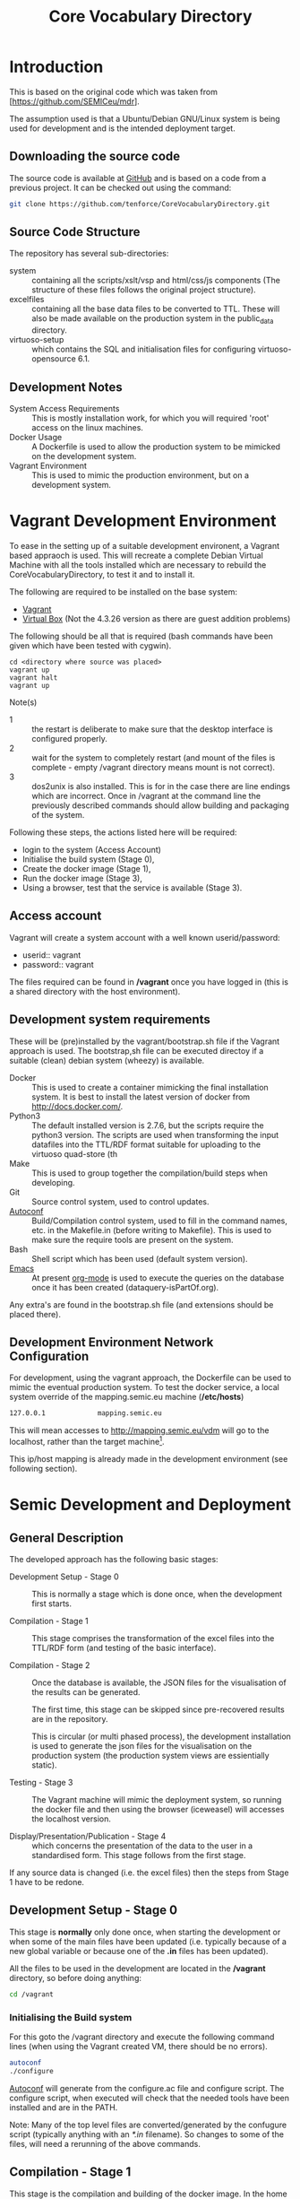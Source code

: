 #+TITLE: Core Vocabulary Directory

* Introduction
This is based on the original code which was taken from
[https://github.com/SEMICeu/mdr].

The assumption used is that a Ubuntu/Debian GNU/Linux system is being
used for development and is the intended deployment target.

** Downloading the source code
The source code is available at [[https://github.com/tenforce/CoreVocabularyDirectory.git][GitHub]] and is based on a code from a
previous project. It can be checked out using the command:

#+BEGIN_SRC bash
git clone https://github.com/tenforce/CoreVocabularyDirectory.git
#+END_SRC

** Source Code Structure
The repository has several sub-directories:

- system :: containing all the scripts/xslt/vsp and html/css/js
            components (The structure of these files follows the
            original project structure).
- excelfiles :: containing all the base data files to be converted to
            TTL.  These will also be made available on the
            production system in the public_data directory.
- virtuoso-setup :: which contains the SQL and initialisation files for
            configuring virtuoso-opensource 6.1.

** Development Notes
- System Access Requirements ::
  This is mostly installation work, for which you will required 'root'
  access on the linux machines.
- Docker Usage ::
  A Dockerfile is used to allow the production system to be
  mimicked on the development system. 
- Vagrant Environment ::
  This is used to mimic the production environment, but on a development
  system.

* Vagrant Development Environment
To ease in the setting up of a suitable development environent, a
Vagrant based appraoch is used. This will recreate a complete Debian
Virtual Machine with all the tools installed which are necessary to
rebuild the CoreVocabularyDirectory, to test it and to install it.

The following are required to be installed on the base system:

- [[https://www.vagrantup.com/][Vagrant]]
- [[https://www.virtualbox.org/][Virtual Box]] (Not the 4.3.26 version as there are guest addition
  problems)

The following should be all that is required (bash commands have been
given which have been tested with cygwin).

#+BEGIN_SRC
cd <directory where source was placed>
vagrant up
vagrant halt
vagrant up
#+END_SRC

Note(s)
- 1 :: the restart is deliberate to make sure that the desktop
       interface is configured properly.
- 2 :: wait for the system to completely restart (and mount of the
       files is complete - empty /vagrant directory means mount is 
       not correct).
- 3 ::  dos2unix is also installed. This is for in the case there are
        line endings which are incorrect. Once in /vagrant at the
        command line the previously described commands should allow
        building and packaging of the system.

Following these steps, the actions listed here will be required:
- login to the system (Access Account)
- Initialise the build system (Stage 0),
- Create the docker image (Stage 1),
- Run the docker image (Stage 3),
- Using a browser, test that the service is available (Stage 3).

** Access account 

Vagrant will create a system account with a well known
userid/password:

- userid:: vagrant
- password:: vagrant

The files required can be found in */vagrant* once you have logged in
(this is a shared directory with the host environment).

** Development system requirements
These will be (pre)installed by the vagrant/bootstrap.sh file if the
Vagrant approach is used. The bootstrap,sh file can be executed
directoy if a suitable (clean) debian system (wheezy) is available.

- Docker ::
           This is used to create a container mimicking the final
           installation system. It is best to install the latest
           version of docker from [[http://docs.docker.com/][http://docs.docker.com/]].
- Python3 ::
           The default installed version is 2.7.6, but the scripts
            require the python3 version. The scripts are used when
            transforming the input datafiles into the TTL/RDF format
            suitable for uploading to the virtuoso quad-store (th
- Make ::  This is used to group together the compilation/build steps
           when developing.
- Git ::   Source control system, used to control updates.
- [[https://www.gnu.org/software/autoconf/][Autoconf]] :: Build/Compilation control system, used to fill in the
              command names, etc. in the Makefile.in (before writing
              to Makefile). This is used to make sure the require
              tools are present on the system.
- Bash ::  Shell script which has been used (default system version).
- [[Http://Www.Gnu.Org/Software/Emacs/][Emacs]] :: At present [[http://orgmode.org/][org-mode]] is used to execute the queries on the 
           database once it has been created (dataquery-isPartOf.org).

Any extra's are found in the bootstrap.sh file (and extensions should
be placed there).

** Development Environment Network Configuration
For development, using the vagrant approach, the Dockerfile can be
used to mimic the eventual production system. To test the docker
service, a local system override of the mapping.semic.eu machine
(*/etc/hosts*)

#+BEGIN_SRC bash
127.0.0.1             mapping.semic.eu
#+END_SRC

This will mean accesses to http://mapping.semic.eu/vdm will go to the
localhost, rather than the target machine[fn:1].

This ip/host mapping is already made in the development environment
(see following section).
* Semic Development and Deployment
** General Description
The developed approach has the following basic stages:
- Development Setup - Stage 0 ::
     This is normally a stage which is done once, when the development
     first starts.

- Compilation - Stage 1 ::
     This stage comprises the transformation of the excel files into
     the TTL/RDF form (and testing of the basic interface).
     
- Compilation - Stage 2 :: 
     Once the database is available, the JSON files
     for the visualisation of the results can be generated.

     The first time, this stage can be skipped since pre-recovered 
     results are in the repository.

     This is circular (or multi phased process), the development
     installation is used to generate the json files for the
     visualisation on the production system (the production system views
     are essientially static).

- Testing - Stage 3 ::
     The Vagrant machine will mimic the deployment system, so 
     running the docker file and then using the browser (iceweasel)
     will accesses the localhost version.

- Display/Presentation/Publication - Stage 4 :: 
     which concerns the presentation of the data to the user in a
     standardised form. This stage follows from the first stage.
     
If any source data is changed (i.e. the excel files) then the steps from Stage 1 have to be redone.

** Development Setup - Stage 0
This stage is *normally* only done once, when starting the development
or when some of the main files have been updated (i.e. typically
because of a new global variable or because one of the *.in* files 
has been updated).

All the files to be used in the development are located in the */vagrant* 
directory, so before doing anything:

#+BEGIN_SRC bash
cd /vagrant
#+END_SRC

*** Initialising the Build system
For this goto the /vagrant directory and execute the following command
lines (when using the Vagrant created VM, there should be no errors).

#+BEGIN_SRC bash
autoconf
./configure 
#+END_SRC

[[https://www.gnu.org/software/autoconf/][Autoconf]] will generate from the configure.ac file and configure
script.  The configure script, when executed will check that the
needed tools have been installed and are in the PATH.

Note: Many of the top level files are converted/generated by the
confugure script (typically anything with an /*.in/ filename). So
changes to some of the files, will need a rerunning of the above
commands.
** Compilation - Stage 1
This stage is the compilation and building of the docker image.  In
the home directory type (of the git clone):

#+BEGIN_SRC bash
make image
#+END_SRC

The *make image* will build the image from all the necessary
components (excel files, etc).  Following this stage, it should be
possible to test the access to the service (see Testing - Stage 3).

Note: in case there is a new version of the source files (i.e. the Excel documents) with a different name then the scripts (i.e. Makefile) have to be adapted.

** Compilation - Stage 2
*** Creating the visualisation JSON files 
There are two visualisation files which have to be created before
deploying the final system. These are:

- cvflare.json ::
                 the core vocabularies mapping tree data
- flare.json :: 
                 the dcat-ap to ODS mapping tree.

In both cases the following steps are required:

1. Start the docker image on the development machine (make run)
2. Using emacs/[[http://orgmode.org/][org-mode]] execute the queries found in
   dataquery-isPartOf.org (C-c C-c within the blocks of
   code)
3. Stop the docker image (C-c will kill it)
4. Convert the query results files to the JSON format using the *make
   image* command which will take the produced *link* files and using
   a script convert them into the .JSON description used in the
   visualisations (as well as start the docker image). The
   visualisations are based on the [[http://d3js.org/][d3.js]] javascript facilities for
   data driven documents.

*** Rebuilding the image with updated JSON files
The updated JSON file will now be available when the docker image is
restarted using:

#+BEGIN_SRC bash
make image run
#+END_SRC

** Testing - Stage 3
*** Run the docker image
Virtuoso is wrapped up in a docker image (so that it is isolated from
the base operating system). Once the image has been correctly built,
then it will be possible to run the image and test access to the 
website via the browser.

#+BEGIN_SRC bash
make run
#+END_SRC

*** Testing the created file and service view

The easiest way to test the created view is to open a (iceweasal)
browser at:

   http://mapping.semic.eu/

which will have been aliased to the localhost (in the Vagrant machine,
See the section on Network configuration).  Simple browsing will then
test if the files have been created correctly.

The visualisations should also be checked that the respective pages
are accessible:

- [[http://vocabs.tenforce.com/vdm/visualisation/cvtree.html][Core vocabularies Tree]]
- [[http://vocabs.tenforce.com/vdm/visualisation/tree.html][DCAT-AP to ODS Mapping Tree view]]

If these files and the other links are working correctly the created
files can then be moved to the remote system. In addition to the /vdm/
files, there should also be access to the virtuoso conductor
application:

- [[http://mapping.semic.eu/conductor][Virtuoso Conductor Access Point]]

** Deployment on Production - Stage 4
*** Packaging the files to be installed

Note: The production or target system should be backed-up before
moving the new version of the files across to the system. To create
the structure of the files to be copied across, use the following
command.

#+BEGIN_SRC bash
make vdm.tgz
scp vdm.tgz root@<ip-of-target-system>:
#+END_SRC

The *make vdm.tgz* command will create a directory called *vdm*
which will contain a copy of all the files to be copied and installed
on the target system. The *scp* will copy the files onto the remote
system (as root).

*** Updating the Production System
On the production or target system (*ssh* would do) the following is
required:

- switch off/uninstall the apache2 and tomcat7 services 
  (virtuoso will be on port 80)
  - Note :: Other configuration will be needed if those services are needed.
- Unpack the vdm.tgz file in the /var/lib/<virtuoso-opensource>/vsp
  directory
- Restart the virtuoso-opensource service.

Note: This assumes that virtuoso-opensource has been configured as 
described in the later section.

* System Configuration and Operation
When changing configuration or scripts, rebuilding the docker image and 
running the new version. New versions of database files, etc. will installed
and made available when using the browser. Other specific changes are outlined
below.
** Virtuoso Setup
The semic system will run as a virtuoso based set of web-pages. For
further information on virtuoso, the documentation of virtuoso
opensource should be consulted. The virtuoso service will have the
following configuration, changes to the production system structure
should be duplicated here for development testing. The following are
the current setup instructions, which are used by the current
dockerfile.

Note: the vagrant and docker usage will use these settings (the descriptions
here are provided for documentation purposes).
*** Setup of the virtuoso redirects
There are several URL mappings which are required for the viewing of
the data files to be successful. These are:

| /vdm/id/(.*)                              | /vdm/doc/$s1                                       |
| /vdm/doc/([^/.]*)(?:/([^/.]*))?(?:.(.*))? | /vdm/description.vsp?namespace=$U1&type=$U2&id=$U3 |
| /vdm/about/([^/]*)/(.*)                   | /vdm/description.vsp?format=$U1&uri=$s2            |
| /vdm/search(.*)                           | /vdm/search.vsp$s1                                 |
| /                                         | /vdm/                                              |

The file vhost_export_vspx.sql contains these definitions and doing
the following will load this file into virtuoso (using isql-vt[fn:3])

#+BEGIN_SRC bash
isql < vhost_export_vspx.sql
#+END_SRC

These should then be visible in the virtuoso conductor (XXX). The
vhost_export_vspx.sql file will also create a redirect from / to /vdm
so that access to http://mapping.semic.eu will be point to the root of
the system. It will need to be changed for a domain name other than
mapping.semic.eu.

*** Update the port number setting

#+BEGIN_SRC bash
ServerPort                  = 80
#+END_SRC

The virtuoso.ini file can be moved to the correct place
(ie. /etc/virtuoso-opensource-6.1)

#+BEGIN_SRC bash
service virtuoso-opensource-6.1 restart
#+END_SRC

****** Note(s) on Virtuoso
- 1 :: It is also recommended that the default virtuoso-opensource password
       be changed once it has been installed on the target system.
- 2 :: The description of virtuoso is for a specific setup, changes
       to that setup will require changes to the creation/initialisation 
       setup scripts (possibly re-exporting as neede).
*** Files to load
There are several data files[fn:4] which need to be uploaded into the
virtuoso RDF store. The first are generated from the excel files:

- data.ttl :: The core directory mapping directory data
- dcatods.ttl :: The DCAT-AP ODS Mapping 
- dcatapsdmx.ttl :: The DCAT-AP SDMX Mappings

While the following are static files which are included to enhance the
view of the excel file data:

- skos.rdf :: SKOS definitions
- adms-v0.2.rdf :: ADMS definiions
- etc. ::

*** Loading into Virtuoso
Using the virtuoso conductor>quad store, upload the datafiles into the
http://mapping.semic.eu/webDAV graph.
*** Cleaning the database
When rebuilding the database (upgrade, etc.) the following command
can be used in the conductor/isql window[fn:2]. 

#+BEGIN_SRC bash
RDF_GLOBAL_RESET ();
#+END_SRC

This will reset the database, so it has to be rebuilt from scratch.

** Changing the Setup (Domain Name, etc.)
*** Changing the Domain Name

Changing the domain name part of the build and installation should be
easy enough, since the name is located in *configure.ac*
(IPNAME). This is then used throughout the various files (filename
extension typically *.in*).

It will be necessary to completely rebuild the system for this change
to take effect (and the configure.ac will have to be processed again 
with *autoconf*). 

The visualisation data will also have to be updated.

* Monitoring the deployed service
The easiest way to monitor the accessibility of the deployed service
is to use one of the public monitoring tools (e.g. [[http://uptimerobot.com][Uptime Robot]]). This
accepts a URL and pings that URL every hour or so, sending an email
when the status changes (Up or Down).

Google-Analytics is also activated in this code, the key is found in
system/configure.sh (can be changed as needed - at present this one is
a tenforce one).

* Installation Requirements

The vagrant description will (pre)install and setup all the required
components in the VM, to allow development of the interface and sparql
scripts.

** Development build requirements
The following will install most of the basic packages required.

#+BEGIN_SRC bash
apt-get install autoconf make tar git gzip
#+END_SRC

Any missed packages, etc. should then be trapped when initialising the
build system (using the configure command).

** Production system components required
The following description assumes an "GNU/Linux Ubuntu 14.04 (trusty)"
system is the target system and also the development system.
*** runtime (target/production system)
There is no development on the target system, but on the target 
system the following are assumed to be present.
- GNU/Linux ::
  Ubuntu 14.04 LTS
- Virtuoso-opensource ::
  Version 6.1
- SSH ::
- [[Http://Www.Gnu.Org/Software/Emacs/][Emacs]] ::  The best editor on the planet.
** General notes for both systems
- Neither apache2 nor Tomcat should be running on the development or
  production system - the virtuoso service is setup to run on port 80.
- Only ports 80 (virtuoso) and 22 (ssh) should be open and the ssh
  should be only open to a limited range of hosts (install a firewall
  tool).

** Virtuoso installation

The dockerfile description contains almost the same instructions to
build and run the compiled code as that for deployment (as well as
setup the database). The basic setup instructions for the virtuoso
instance (on an Ubuntu 14.04 LTS system):

#+BEGIN_SRC bash
apt-get update && apt-get upgrade -y
apt-get install -y virtuoso-opensource-6.1 virtuoso-vad-conductor
apt-get -y install rsyslog
update.d virtuoso-opensource defaults
#+END_SRC

* Footnotes

[fn:1] Suggestion would be to do development in a virtual machine, so
testing of the target will be possible via the underlying OS.

[fn:2] DBA password will be required.

[fn:3] DBA password will be required for this.

[fn:4] Note: since the ip address with likely be referencing the
localhost, rather than the target machine. The target ip address will
have to be used to access the conductor on the target machine
(i.e. http://XXX.YY.ZZ.AA/conductor).
